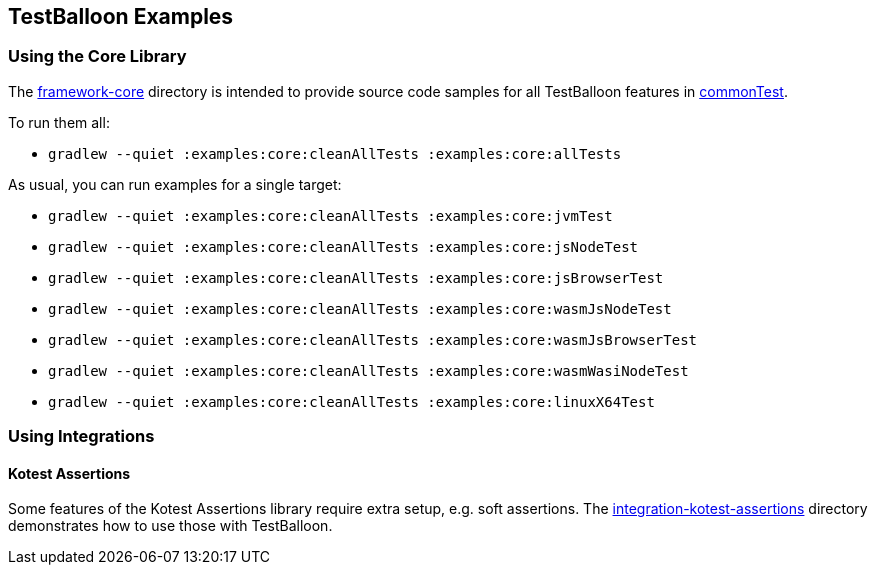 == TestBalloon Examples

=== Using the Core Library

The xref:../framework-core[framework-core] directory is intended to provide source code samples for all TestBalloon features in xref:framework-core/src/commonTest[commonTest].

To run them all:

* `gradlew --quiet :examples:core:cleanAllTests :examples:core:allTests`

As usual, you can run examples for a single target:

* `gradlew --quiet :examples:core:cleanAllTests :examples:core:jvmTest`
* `gradlew --quiet :examples:core:cleanAllTests :examples:core:jsNodeTest`
* `gradlew --quiet :examples:core:cleanAllTests :examples:core:jsBrowserTest`
* `gradlew --quiet :examples:core:cleanAllTests :examples:core:wasmJsNodeTest`
* `gradlew --quiet :examples:core:cleanAllTests :examples:core:wasmJsBrowserTest`
* `gradlew --quiet :examples:core:cleanAllTests :examples:core:wasmWasiNodeTest`
* `gradlew --quiet :examples:core:cleanAllTests :examples:core:linuxX64Test`


=== Using Integrations

==== Kotest Assertions

Some features of the Kotest Assertions library require extra setup, e.g. soft assertions. The xref:../integration-kotest-assertions[integration-kotest-assertions] directory demonstrates how to use those with TestBalloon.
